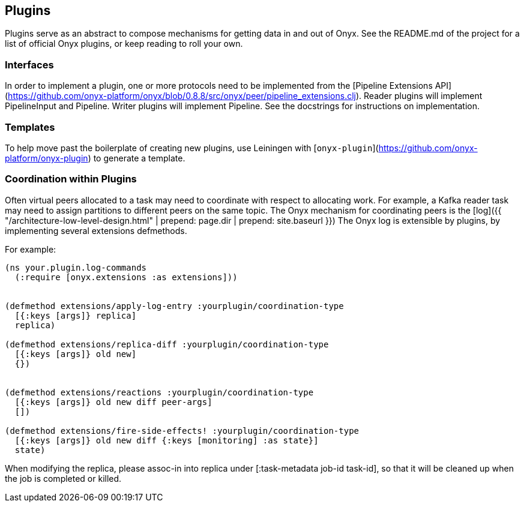 ## Plugins

Plugins serve as an abstract to compose mechanisms for getting data in and out of Onyx. See the README.md of the project for a list of official Onyx plugins, or keep reading to roll your own.

### Interfaces

In order to implement a plugin, one or more protocols need to be implemented from the [Pipeline Extensions API](https://github.com/onyx-platform/onyx/blob/0.8.8/src/onyx/peer/pipeline_extensions.clj). Reader plugins will implement PipelineInput and Pipeline. Writer plugins will implement Pipeline. See the docstrings for instructions on implementation.

### Templates

To help move past the boilerplate of creating new plugins, use Leiningen with [`onyx-plugin`](https://github.com/onyx-platform/onyx-plugin) to generate a template.

### Coordination within Plugins

Often virtual peers allocated to a task may need to coordinate with respect to
allocating work. For example, a Kafka reader task may need to assign partitions
to different peers on the same topic.  The Onyx mechanism for coordinating
peers is the [log]({{ "/architecture-low-level-design.html" | prepend: page.dir | prepend: site.baseurl }})
The Onyx log is extensible by plugins, by implementing several extensions defmethods.

For example:

```clojure

(ns your.plugin.log-commands
  (:require [onyx.extensions :as extensions]))


(defmethod extensions/apply-log-entry :yourplugin/coordination-type
  [{:keys [args]} replica]
  replica)

(defmethod extensions/replica-diff :yourplugin/coordination-type
  [{:keys [args]} old new]
  {})
  

(defmethod extensions/reactions :yourplugin/coordination-type
  [{:keys [args]} old new diff peer-args]
  [])

(defmethod extensions/fire-side-effects! :yourplugin/coordination-type
  [{:keys [args]} old new diff {:keys [monitoring] :as state}]
  state)
```

When modifying the replica, please assoc-in into replica under [:task-metadata job-id task-id], so that it will be cleaned up when the job is completed or killed.

